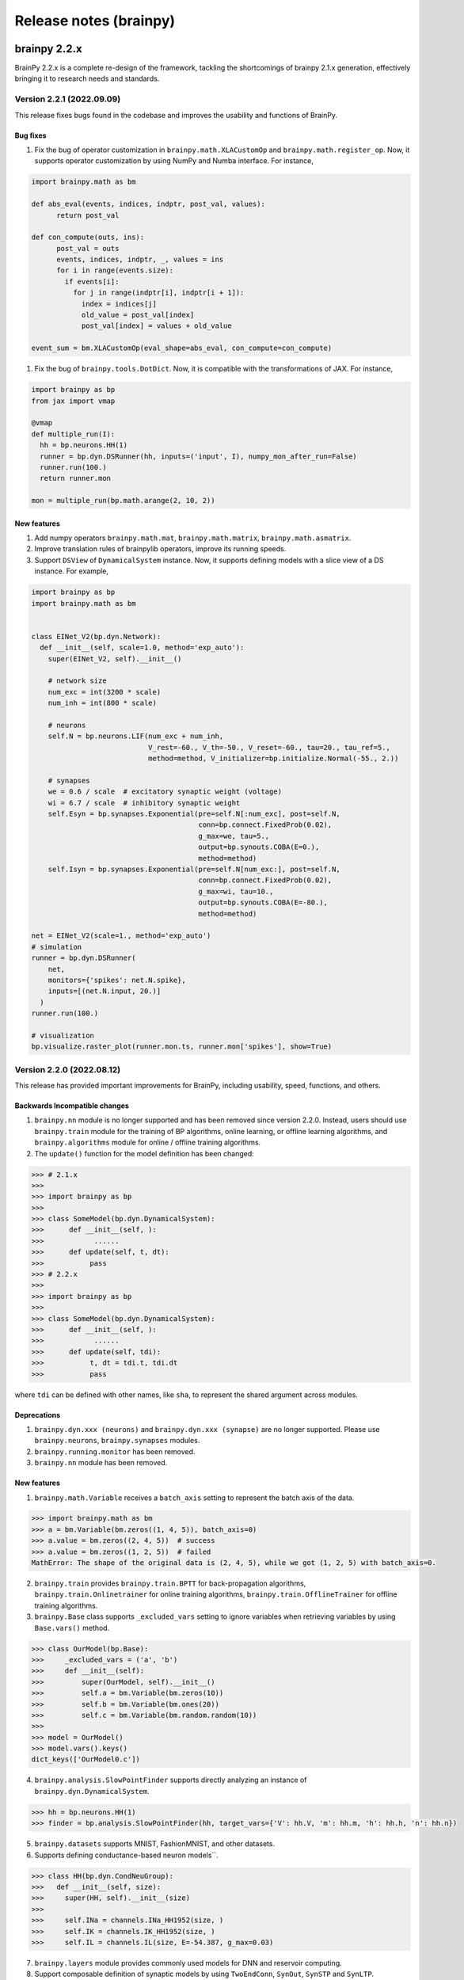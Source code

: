Release notes (brainpy)
#######################


brainpy 2.2.x
*************

BrainPy 2.2.x is a complete re-design of the framework,
tackling the shortcomings of brainpy 2.1.x generation,
effectively bringing it to research needs and standards.




Version 2.2.1 (2022.09.09)
==========================

This release fixes bugs found in the codebase and improves the usability and functions of BrainPy.

Bug fixes
~~~~~~~~~~~~~~


#. Fix the bug of operator customization in ``brainpy.math.XLACustomOp`` and ``brainpy.math.register_op``. Now, it supports operator customization by using NumPy and Numba interface. For instance,

.. code-block:: python

   import brainpy.math as bm

   def abs_eval(events, indices, indptr, post_val, values):
         return post_val

   def con_compute(outs, ins):
         post_val = outs
         events, indices, indptr, _, values = ins
         for i in range(events.size):
           if events[i]:
             for j in range(indptr[i], indptr[i + 1]):
               index = indices[j]
               old_value = post_val[index]
               post_val[index] = values + old_value

   event_sum = bm.XLACustomOp(eval_shape=abs_eval, con_compute=con_compute)


#. Fix the bug of ``brainpy.tools.DotDict``. Now, it is compatible with the transformations of JAX. For instance,

.. code-block:: python

   import brainpy as bp
   from jax import vmap

   @vmap
   def multiple_run(I):
     hh = bp.neurons.HH(1)
     runner = bp.dyn.DSRunner(hh, inputs=('input', I), numpy_mon_after_run=False)
     runner.run(100.)
     return runner.mon

   mon = multiple_run(bp.math.arange(2, 10, 2))

New features
~~~~~~~~~~~~~~


#. Add numpy operators ``brainpy.math.mat``\ , ``brainpy.math.matrix``\ , ``brainpy.math.asmatrix``.
#. Improve translation rules of brainpylib operators, improve its running speeds.
#. Support ``DSView`` of ``DynamicalSystem`` instance. Now, it supports defining models with a slice view of a DS instance. For example,

.. code-block:: python

   import brainpy as bp
   import brainpy.math as bm


   class EINet_V2(bp.dyn.Network):
     def __init__(self, scale=1.0, method='exp_auto'):
       super(EINet_V2, self).__init__()

       # network size
       num_exc = int(3200 * scale)
       num_inh = int(800 * scale)

       # neurons
       self.N = bp.neurons.LIF(num_exc + num_inh,
                               V_rest=-60., V_th=-50., V_reset=-60., tau=20., tau_ref=5.,
                               method=method, V_initializer=bp.initialize.Normal(-55., 2.))

       # synapses
       we = 0.6 / scale  # excitatory synaptic weight (voltage)
       wi = 6.7 / scale  # inhibitory synaptic weight
       self.Esyn = bp.synapses.Exponential(pre=self.N[:num_exc], post=self.N,
                                           conn=bp.connect.FixedProb(0.02),
                                           g_max=we, tau=5.,
                                           output=bp.synouts.COBA(E=0.),
                                           method=method)
       self.Isyn = bp.synapses.Exponential(pre=self.N[num_exc:], post=self.N,
                                           conn=bp.connect.FixedProb(0.02),
                                           g_max=wi, tau=10.,
                                           output=bp.synouts.COBA(E=-80.),
                                           method=method)

   net = EINet_V2(scale=1., method='exp_auto')
   # simulation
   runner = bp.dyn.DSRunner(
       net,
       monitors={'spikes': net.N.spike},
       inputs=[(net.N.input, 20.)]
     )
   runner.run(100.)

   # visualization
   bp.visualize.raster_plot(runner.mon.ts, runner.mon['spikes'], show=True)




Version 2.2.0 (2022.08.12)
==========================



This release has provided important improvements for BrainPy, including usability, speed, functions, and others.

Backwards Incompatible changes
~~~~~~~~~~~~~~~~~~~~~~~~~~~~~~


1. ``brainpy.nn`` module is no longer supported and has been removed since version 2.2.0. Instead, users should use ``brainpy.train`` module for the training of BP algorithms, online learning, or offline learning algorithms, and ``brainpy.algorithms`` module for online / offline training algorithms.
2. The ``update()`` function for the model definition has been changed:

.. code-block::

   >>> # 2.1.x
   >>>
   >>> import brainpy as bp
   >>>
   >>> class SomeModel(bp.dyn.DynamicalSystem):
   >>>      def __init__(self, ):
   >>>            ......
   >>>      def update(self, t, dt):
   >>>           pass
   >>> # 2.2.x
   >>>
   >>> import brainpy as bp
   >>>
   >>> class SomeModel(bp.dyn.DynamicalSystem):
   >>>      def __init__(self, ):
   >>>            ......
   >>>      def update(self, tdi):
   >>>           t, dt = tdi.t, tdi.dt
   >>>           pass

where ``tdi`` can be defined with other names, like ``sha``\ , to represent the shared argument across modules.

Deprecations
~~~~~~~~~~~~~~~~~~~~


#. ``brainpy.dyn.xxx (neurons)`` and ``brainpy.dyn.xxx (synapse)`` are no longer supported. Please use ``brainpy.neurons``\ , ``brainpy.synapses`` modules.
#. ``brainpy.running.monitor`` has been removed.
#. ``brainpy.nn`` module has been removed.

New features
~~~~~~~~~~~~~~~~~~~~


1. ``brainpy.math.Variable`` receives a ``batch_axis`` setting to represent the batch axis of the data.

.. code-block::

   >>> import brainpy.math as bm
   >>> a = bm.Variable(bm.zeros((1, 4, 5)), batch_axis=0)
   >>> a.value = bm.zeros((2, 4, 5))  # success
   >>> a.value = bm.zeros((1, 2, 5))  # failed
   MathError: The shape of the original data is (2, 4, 5), while we got (1, 2, 5) with batch_axis=0.


2. ``brainpy.train`` provides ``brainpy.train.BPTT`` for back-propagation algorithms, ``brainpy.train.Onlinetrainer`` for online training algorithms, ``brainpy.train.OfflineTrainer`` for offline training algorithms.
3. ``brainpy.Base`` class supports ``_excluded_vars`` setting to ignore variables when retrieving variables by using ``Base.vars()`` method.

.. code-block::

   >>> class OurModel(bp.Base):
   >>>     _excluded_vars = ('a', 'b')
   >>>     def __init__(self):
   >>>         super(OurModel, self).__init__()
   >>>         self.a = bm.Variable(bm.zeros(10))
   >>>         self.b = bm.Variable(bm.ones(20))
   >>>         self.c = bm.Variable(bm.random.random(10))
   >>>
   >>> model = OurModel()
   >>> model.vars().keys()
   dict_keys(['OurModel0.c'])


4. ``brainpy.analysis.SlowPointFinder`` supports directly analyzing an instance of ``brainpy.dyn.DynamicalSystem``.

.. code-block::

   >>> hh = bp.neurons.HH(1)
   >>> finder = bp.analysis.SlowPointFinder(hh, target_vars={'V': hh.V, 'm': hh.m, 'h': hh.h, 'n': hh.n})


5. ``brainpy.datasets`` supports MNIST, FashionMNIST, and other datasets.
6. Supports defining conductance-based neuron models``.

.. code-block::

   >>> class HH(bp.dyn.CondNeuGroup):
   >>>   def __init__(self, size):
   >>>     super(HH, self).__init__(size)
   >>>
   >>>     self.INa = channels.INa_HH1952(size, )
   >>>     self.IK = channels.IK_HH1952(size, )
   >>>     self.IL = channels.IL(size, E=-54.387, g_max=0.03)


7. ``brainpy.layers`` module provides commonly used models for DNN and reservoir computing.
8. Support composable definition of synaptic models by using ``TwoEndConn``\ , ``SynOut``\ , ``SynSTP`` and ``SynLTP``.

.. code-block::

   >>> bp.synapses.Exponential(self.E, self.E, bp.conn.FixedProb(prob),
   >>>                      g_max=0.03 / scale, tau=5,
   >>>                      output=bp.synouts.COBA(E=0.),
   >>>                      stp=bp.synplast.STD())


9. Provide commonly used surrogate gradient function for spiking generation, including

   * ``brainpy.math.spike_with_sigmoid_grad``
   * ``brainpy.math.spike_with_linear_grad``
   * ``brainpy.math.spike_with_gaussian_grad``
   * ``brainpy.math.spike_with_mg_grad``

10. Provide shortcuts for GPU memory management via ``brainpy.math.disable_gpu_memory_preallocation()``\ , and ``brainpy.math.clear_buffer_memory()``.

What's Changed
~~~~~~~~~~~~~~~~~~~~


* fix `#207 <https://github.com/PKU-NIP-Lab/BrainPy/issues/207>`_\ : synapses update first, then neurons, finally delay variables by `@chaoming0625 <https://github.com/chaoming0625>`_ in `#219 <https://github.com/PKU-NIP-Lab/BrainPy/pull/219>`_
* docs: add logos by `@ztqakita <https://github.com/ztqakita>`_ in `#218 <https://github.com/PKU-NIP-Lab/BrainPy/pull/218>`_
* Add the biological NMDA model by `@c-xy17 <https://github.com/c-xy17>`_ in `#221 <https://github.com/PKU-NIP-Lab/BrainPy/pull/221>`_
* docs: fix mathjax problem by `@ztqakita <https://github.com/ztqakita>`_ in `#222 <https://github.com/PKU-NIP-Lab/BrainPy/pull/222>`_
* Add the parameter R to the LIF model by `@c-xy17 <https://github.com/c-xy17>`_ in `#224 <https://github.com/PKU-NIP-Lab/BrainPy/pull/224>`_
* new version of brainpy: V2.2.0-rc1 by `@chaoming0625 <https://github.com/chaoming0625>`_ in `#226 <https://github.com/PKU-NIP-Lab/BrainPy/pull/226>`_
* update training apis by `@chaoming0625 <https://github.com/chaoming0625>`_ in `#227 <https://github.com/PKU-NIP-Lab/BrainPy/pull/227>`_
* Update quickstart and the analysis module by `@c-xy17 <https://github.com/c-xy17>`_ in `#229 <https://github.com/PKU-NIP-Lab/BrainPy/pull/229>`_
* Eseential updates for montors, analysis, losses, and examples by `@chaoming0625 <https://github.com/chaoming0625>`_ in `#230 <https://github.com/PKU-NIP-Lab/BrainPy/pull/230>`_
* add numpy op tests by `@ztqakita <https://github.com/ztqakita>`_ in `#231 <https://github.com/PKU-NIP-Lab/BrainPy/pull/231>`_
* Integrated simulation, simulaton and analysis by `@chaoming0625 <https://github.com/chaoming0625>`_ in `#232 <https://github.com/PKU-NIP-Lab/BrainPy/pull/232>`_
* update docs by `@chaoming0625 <https://github.com/chaoming0625>`_ in `#233 <https://github.com/PKU-NIP-Lab/BrainPy/pull/233>`_
* unify ``brainpy.layers`` with other modules in ``brainpy.dyn`` by `@chaoming0625 <https://github.com/chaoming0625>`_ in `#234 <https://github.com/PKU-NIP-Lab/BrainPy/pull/234>`_
* fix bugs by `@chaoming0625 <https://github.com/chaoming0625>`_ in `#235 <https://github.com/PKU-NIP-Lab/BrainPy/pull/235>`_
* update apis, docs, examples and others by `@chaoming0625 <https://github.com/chaoming0625>`_ in `#236 <https://github.com/PKU-NIP-Lab/BrainPy/pull/236>`_
* fixes by `@chaoming0625 <https://github.com/chaoming0625>`_ in `#237 <https://github.com/PKU-NIP-Lab/BrainPy/pull/237>`_
* fix: add dtype promotion = standard by `@ztqakita <https://github.com/ztqakita>`_ in `#239 <https://github.com/PKU-NIP-Lab/BrainPy/pull/239>`_
* updates by `@chaoming0625 <https://github.com/chaoming0625>`_ in `#240 <https://github.com/PKU-NIP-Lab/BrainPy/pull/240>`_
* update training docs by `@chaoming0625 <https://github.com/chaoming0625>`_ in `#241 <https://github.com/PKU-NIP-Lab/BrainPy/pull/241>`_
* change doc path/organization by `@chaoming0625 <https://github.com/chaoming0625>`_ in `#242 <https://github.com/PKU-NIP-Lab/BrainPy/pull/242>`_
* Update advanced docs by `@chaoming0625 <https://github.com/chaoming0625>`_ in `#243 <https://github.com/PKU-NIP-Lab/BrainPy/pull/243>`_
* update quickstart docs & enable jit error checking by `@chaoming0625 <https://github.com/chaoming0625>`_ in `#244 <https://github.com/PKU-NIP-Lab/BrainPy/pull/244>`_
* update apis and examples by `@chaoming0625 <https://github.com/chaoming0625>`_ in `#245 <https://github.com/PKU-NIP-Lab/BrainPy/pull/245>`_
* update apis and tests by `@chaoming0625 <https://github.com/chaoming0625>`_ in `#246 <https://github.com/PKU-NIP-Lab/BrainPy/pull/246>`_
* Docs update and bugs fixed by `@ztqakita <https://github.com/ztqakita>`_ in `#247 <https://github.com/PKU-NIP-Lab/BrainPy/pull/247>`_
* version 2.2.0 by `@chaoming0625 <https://github.com/chaoming0625>`_ in `#248 <https://github.com/PKU-NIP-Lab/BrainPy/pull/248>`_
* add norm and pooling & fix bugs in operators by `@ztqakita <https://github.com/ztqakita>`_ in `#249 <https://github.com/PKU-NIP-Lab/BrainPy/pull/249>`_

**Full Changelog**: `V2.1.12...V2.2.0 <https://github.com/PKU-NIP-Lab/BrainPy/compare/V2.1.12...V2.2.0>`_




brainpy 2.1.x
*************



Version 2.1.12 (2022.05.17)
===========================


Highlights
~~~~~~~~~~

This release is excellent. We have made important improvements.

1. We provide dozens of random sampling in NumPy which are not
   supportted in JAX, such as ``brainpy.math.random.bernoulli``,
   ``brainpy.math.random.lognormal``, ``brainpy.math.random.binomial``,
   ``brainpy.math.random.chisquare``, ``brainpy.math.random.dirichlet``,
   ``brainpy.math.random.geometric``, ``brainpy.math.random.f``,
   ``brainpy.math.random.hypergeometric``,
   ``brainpy.math.random.logseries``,
   ``brainpy.math.random.multinomial``,
   ``brainpy.math.random.multivariate_normal``,
   ``brainpy.math.random.negative_binomial``,
   ``brainpy.math.random.noncentral_chisquare``,
   ``brainpy.math.random.noncentral_f``, ``brainpy.math.random.power``,
   ``brainpy.math.random.rayleigh``, ``brainpy.math.random.triangular``,
   ``brainpy.math.random.vonmises``, ``brainpy.math.random.wald``,
   ``brainpy.math.random.weibull``
2. make efficient checking on numerical values. Instead of direct
   ``id_tap()`` checking which has large overhead, currently
   ``brainpy.tools.check_erro_in_jit()`` is highly efficient.
3. Fix ``JaxArray`` operator errors on ``None``
4. improve oo-to-function transformation speeds
5. ``io`` works: ``.save_states()`` and ``.load_states()``

What’s Changed
~~~~~~~~~~~~~~

-  support dtype setting in array interchange functions by
   [@chaoming0625](https://github.com/chaoming0625) in
   `#209 <https://github.com/PKU-NIP-Lab/BrainPy/pull/209>`__
-  fix `#144 <https://github.com/PKU-NIP-Lab/BrainPy/issues/144>`__:
   operations on None raise errors by
   [@chaoming0625](https://github.com/chaoming0625) in
   `#210 <https://github.com/PKU-NIP-Lab/BrainPy/pull/210>`__
-  add tests and new functions for random sampling by
   [@c-xy17](https://github.com/c-xy17) in
   `#213 <https://github.com/PKU-NIP-Lab/BrainPy/pull/213>`__
-  feat: fix ``io`` for brainpy.Base by
   [@chaoming0625](https://github.com/chaoming0625) in
   `#211 <https://github.com/PKU-NIP-Lab/BrainPy/pull/211>`__
-  update advanced tutorial documentation by
   [@chaoming0625](https://github.com/chaoming0625) in
   `#212 <https://github.com/PKU-NIP-Lab/BrainPy/pull/212>`__
-  fix `#149 <https://github.com/PKU-NIP-Lab/BrainPy/issues/149>`__
   (dozens of random samplings in NumPy) and fix JaxArray op errors by
   [@chaoming0625](https://github.com/chaoming0625) in
   `#216 <https://github.com/PKU-NIP-Lab/BrainPy/pull/216>`__
-  feat: efficient checking on numerical values by
   [@chaoming0625](https://github.com/chaoming0625) in
   `#217 <https://github.com/PKU-NIP-Lab/BrainPy/pull/217>`__

**Full Changelog**:
`V2.1.11...V2.1.12 <https://github.com/PKU-NIP-Lab/BrainPy/compare/V2.1.11...V2.1.12>`__



Version 2.1.11 (2022.05.15)
===========================


What's Changed
~~~~~~~~~~~~~~

* fix: cross-correlation bug by `@ztqakita <https://github.com/ztqakita>`_ in `#201 <https://github.com/PKU-NIP-Lab/BrainPy/pull/201>`_
* update apis, test and docs of numpy ops by `@chaoming0625 <https://github.com/chaoming0625>`_ in `#202 <https://github.com/PKU-NIP-Lab/BrainPy/pull/202>`_
* docs: add sphinx_book_theme by `@ztqakita <https://github.com/ztqakita>`_ in `#203 <https://github.com/PKU-NIP-Lab/BrainPy/pull/203>`_
* fix: add requirements-doc.txt by `@ztqakita <https://github.com/ztqakita>`_ in `#204 <https://github.com/PKU-NIP-Lab/BrainPy/pull/204>`_
* update control flow, integrators, operators, and docs by `@chaoming0625 <https://github.com/chaoming0625>`_ in `#205 <https://github.com/PKU-NIP-Lab/BrainPy/pull/205>`_
* improve oo-to-function transformation speed by `@chaoming0625 <https://github.com/chaoming0625>`_ in `#208 <https://github.com/PKU-NIP-Lab/BrainPy/pull/208>`_

**Full Changelog**\ : `V2.1.10...V2.1.11 <https://github.com/PKU-NIP-Lab/BrainPy/compare/V2.1.10...V2.1.11>`_



Version 2.1.10 (2022.05.05)
===========================


What's Changed
~~~~~~~~~~~~~~

* update control flow APIs and Docs by `@chaoming0625 <https://github.com/chaoming0625>`_ in `#192 <https://github.com/PKU-NIP-Lab/BrainPy/pull/192>`_
* doc: update docs of dynamics simulation by `@chaoming0625 <https://github.com/chaoming0625>`_ in `#193 <https://github.com/PKU-NIP-Lab/BrainPy/pull/193>`_
* fix `#125 <https://github.com/PKU-NIP-Lab/BrainPy/issues/125>`_: add channel models and two-compartment Pinsky-Rinzel model by `@chaoming0625 <https://github.com/chaoming0625>`_ in `#194 <https://github.com/PKU-NIP-Lab/BrainPy/pull/194>`_
* JIT errors do not change Variable values by `@chaoming0625 <https://github.com/chaoming0625>`_ in `#195 <https://github.com/PKU-NIP-Lab/BrainPy/pull/195>`_
* fix a bug in math.activations.py by `@c-xy17 <https://github.com/c-xy17>`_ in `#196 <https://github.com/PKU-NIP-Lab/BrainPy/pull/196>`_
* Functionalinaty improvements by `@chaoming0625 <https://github.com/chaoming0625>`_ in `#197 <https://github.com/PKU-NIP-Lab/BrainPy/pull/197>`_
* update rate docs by `@chaoming0625 <https://github.com/chaoming0625>`_ in `#198 <https://github.com/PKU-NIP-Lab/BrainPy/pull/198>`_
* update brainpy.dyn doc by `@chaoming0625 <https://github.com/chaoming0625>`_ in `#199 <https://github.com/PKU-NIP-Lab/BrainPy/pull/199>`_

**Full Changelog**\ : `V2.1.8...V2.1.10 <https://github.com/PKU-NIP-Lab/BrainPy/compare/V2.1.8...V2.1.10>`_



Version 2.1.8 (2022.04.26)
==========================


What's Changed
~~~~~~~~~~~~~~

* Fix `#120 <https://github.com/PKU-NIP-Lab/BrainPy/issues/120>`_ by `@chaoming0625 <https://github.com/chaoming0625>`_ in `#178 <https://github.com/PKU-NIP-Lab/BrainPy/pull/178>`_
* feat: brainpy.Collector supports addition and subtraction by `@chaoming0625 <https://github.com/chaoming0625>`_ in `#179 <https://github.com/PKU-NIP-Lab/BrainPy/pull/179>`_
* feat: delay variables support "indices" and "reset()" function by `@chaoming0625 <https://github.com/chaoming0625>`_ in `#180 <https://github.com/PKU-NIP-Lab/BrainPy/pull/180>`_
* Support reset functions in neuron and synapse models by `@chaoming0625 <https://github.com/chaoming0625>`_ in `#181 <https://github.com/PKU-NIP-Lab/BrainPy/pull/181>`_
* ``update()`` function on longer need ``_t`` and ``_dt`` by `@chaoming0625 <https://github.com/chaoming0625>`_ in `#183 <https://github.com/PKU-NIP-Lab/BrainPy/pull/183>`_
* small updates by `@chaoming0625 <https://github.com/chaoming0625>`_ in `#188 <https://github.com/PKU-NIP-Lab/BrainPy/pull/188>`_
* feat: easier control flows with ``brainpy.math.ifelse`` by `@chaoming0625 <https://github.com/chaoming0625>`_ in `#189 <https://github.com/PKU-NIP-Lab/BrainPy/pull/189>`_
* feat: update delay couplings of ``DiffusiveCoupling`` and ``AdditiveCouping`` by `@chaoming0625 <https://github.com/chaoming0625>`_ in `#190 <https://github.com/PKU-NIP-Lab/BrainPy/pull/190>`_
* update version and changelog by `@chaoming0625 <https://github.com/chaoming0625>`_ in `#191 <https://github.com/PKU-NIP-Lab/BrainPy/pull/191>`_

**Full Changelog**\ : `V2.1.7...V2.1.8 <https://github.com/PKU-NIP-Lab/BrainPy/compare/V2.1.7...V2.1.8>`_



Version 2.1.7 (2022.04.22)
==========================


What's Changed
~~~~~~~~~~~~~~

* synapse models support heterogeneuos weights by `@chaoming0625 <https://github.com/chaoming0625>`_ in `#170 <https://github.com/PKU-NIP-Lab/BrainPy/pull/170>`_
* more efficient synapse implementation by `@chaoming0625 <https://github.com/chaoming0625>`_ in `#171 <https://github.com/PKU-NIP-Lab/BrainPy/pull/171>`_
* fix input models in brainpy.dyn by `@chaoming0625 <https://github.com/chaoming0625>`_ in `#172 <https://github.com/PKU-NIP-Lab/BrainPy/pull/172>`_
* fix: np array astype by `@ztqakita <https://github.com/ztqakita>`_ in `#173 <https://github.com/PKU-NIP-Lab/BrainPy/pull/173>`_
* update README: 'brain-py' to 'brainpy' by `@chaoming0625 <https://github.com/chaoming0625>`_ in `#174 <https://github.com/PKU-NIP-Lab/BrainPy/pull/174>`_
* fix: fix the updating rules in the STP model by `@c-xy17 <https://github.com/c-xy17>`_ in `#176 <https://github.com/PKU-NIP-Lab/BrainPy/pull/176>`_
* Updates and fixes by `@chaoming0625 <https://github.com/chaoming0625>`_ in `#177 <https://github.com/PKU-NIP-Lab/BrainPy/pull/177>`_

**Full Changelog**\ : `V2.1.5...V2.1.7 <https://github.com/PKU-NIP-Lab/BrainPy/compare/V2.1.5...V2.1.7>`_


Version 2.1.5 (2022.04.18)
==========================


What's Changed
~~~~~~~~~~~~~~

* ``brainpy.math.random.shuffle`` is numpy like by `@chaoming0625 <https://github.com/chaoming0625>`_ in `#153 <https://github.com/PKU-NIP-Lab/BrainPy/pull/153>`_
* update LICENSE by `@chaoming0625 <https://github.com/chaoming0625>`_ in `#155 <https://github.com/PKU-NIP-Lab/BrainPy/pull/155>`_
* docs: add m1 warning by `@ztqakita <https://github.com/ztqakita>`_ in `#154 <https://github.com/PKU-NIP-Lab/BrainPy/pull/154>`_
* compatible apis of 'brainpy.math' with those of 'jax.numpy' in most modules by `@chaoming0625 <https://github.com/chaoming0625>`_ in `#156 <https://github.com/PKU-NIP-Lab/BrainPy/pull/156>`_
* Important updates by `@chaoming0625 <https://github.com/chaoming0625>`_ in `#157 <https://github.com/PKU-NIP-Lab/BrainPy/pull/157>`_
* Updates by `@chaoming0625 <https://github.com/chaoming0625>`_ in `#159 <https://github.com/PKU-NIP-Lab/BrainPy/pull/159>`_
* Add LayerNorm, GroupNorm, and InstanceNorm as nn_nodes in normalization.py by `@c-xy17 <https://github.com/c-xy17>`_ in `#162 <https://github.com/PKU-NIP-Lab/BrainPy/pull/162>`_
* feat: add conv & pooling nodes by `@ztqakita <https://github.com/ztqakita>`_ in `#161 <https://github.com/PKU-NIP-Lab/BrainPy/pull/161>`_
* fix: update setup.py by `@ztqakita <https://github.com/ztqakita>`_ in `#163 <https://github.com/PKU-NIP-Lab/BrainPy/pull/163>`_
* update setup.py by `@chaoming0625 <https://github.com/chaoming0625>`_ in `#165 <https://github.com/PKU-NIP-Lab/BrainPy/pull/165>`_
* fix: change trigger condition by `@ztqakita <https://github.com/ztqakita>`_ in `#166 <https://github.com/PKU-NIP-Lab/BrainPy/pull/166>`_
* fix: add build_conn() function by `@ztqakita <https://github.com/ztqakita>`_ in `#164 <https://github.com/PKU-NIP-Lab/BrainPy/pull/164>`_
* update synapses by `@chaoming0625 <https://github.com/chaoming0625>`_ in `#167 <https://github.com/PKU-NIP-Lab/BrainPy/pull/167>`_
* get the deserved name: brainpy by `@chaoming0625 <https://github.com/chaoming0625>`_ in `#168 <https://github.com/PKU-NIP-Lab/BrainPy/pull/168>`_
* update tests by `@chaoming0625 <https://github.com/chaoming0625>`_ in `#169 <https://github.com/PKU-NIP-Lab/BrainPy/pull/169>`_

**Full Changelog**\ : `V2.1.4...V2.1.5 <https://github.com/PKU-NIP-Lab/BrainPy/compare/V2.1.4...V2.1.5>`_



Version 2.1.4 (2022.04.04)
==========================


What's Changed
~~~~~~~~~~~~~~

* fix doc parsing bug by `@chaoming0625 <https://github.com/chaoming0625>`_ in `#127 <https://github.com/PKU-NIP-Lab/BrainPy/pull/127>`_
* Update overview_of_dynamic_model.ipynb by `@c-xy17 <https://github.com/c-xy17>`_ in `#129 <https://github.com/PKU-NIP-Lab/BrainPy/pull/129>`_
* Reorganization of ``brainpylib.custom_op`` and adding interface in ``brainpy.math`` by `@ztqakita <https://github.com/ztqakita>`_ in `#128 <https://github.com/PKU-NIP-Lab/BrainPy/pull/128>`_
* Fix: modify ``register_op`` and brainpy.math interface by `@ztqakita <https://github.com/ztqakita>`_ in `#130 <https://github.com/PKU-NIP-Lab/BrainPy/pull/130>`_
* new features about RNN training and delay differential equations by `@chaoming0625 <https://github.com/chaoming0625>`_ in `#132 <https://github.com/PKU-NIP-Lab/BrainPy/pull/132>`_
* Fix `#123 <https://github.com/PKU-NIP-Lab/BrainPy/issues/123>`_\ : Add low-level operators docs and modify register_op by `@ztqakita <https://github.com/ztqakita>`_ in `#134 <https://github.com/PKU-NIP-Lab/BrainPy/pull/134>`_
* feat: add generate_changelog by `@ztqakita <https://github.com/ztqakita>`_ in `#135 <https://github.com/PKU-NIP-Lab/BrainPy/pull/135>`_
* fix `#133 <https://github.com/PKU-NIP-Lab/BrainPy/issues/133>`_\ , support batch size training with offline algorithms by `@chaoming0625 <https://github.com/chaoming0625>`_ in `#136 <https://github.com/PKU-NIP-Lab/BrainPy/pull/136>`_
* fix `#84 <https://github.com/PKU-NIP-Lab/BrainPy/issues/84>`_\ : support online training algorithms by `@chaoming0625 <https://github.com/chaoming0625>`_ in `#137 <https://github.com/PKU-NIP-Lab/BrainPy/pull/137>`_
* feat: add the batch normalization node by `@c-xy17 <https://github.com/c-xy17>`_ in `#138 <https://github.com/PKU-NIP-Lab/BrainPy/pull/138>`_
* fix: fix shape checking error by `@chaoming0625 <https://github.com/chaoming0625>`_ in `#139 <https://github.com/PKU-NIP-Lab/BrainPy/pull/139>`_
* solve `#131 <https://github.com/PKU-NIP-Lab/BrainPy/issues/131>`_\ , support efficient synaptic computation for special connection types by `@chaoming0625 <https://github.com/chaoming0625>`_ in `#140 <https://github.com/PKU-NIP-Lab/BrainPy/pull/140>`_
* feat: update the API and test for batch normalization by `@c-xy17 <https://github.com/c-xy17>`_ in `#142 <https://github.com/PKU-NIP-Lab/BrainPy/pull/142>`_
* Node is default trainable by `@chaoming0625 <https://github.com/chaoming0625>`_ in `#143 <https://github.com/PKU-NIP-Lab/BrainPy/pull/143>`_
* Updates training apis and docs by `@chaoming0625 <https://github.com/chaoming0625>`_ in `#145 <https://github.com/PKU-NIP-Lab/BrainPy/pull/145>`_
* fix: add dependencies and update version by `@ztqakita <https://github.com/ztqakita>`_ in `#147 <https://github.com/PKU-NIP-Lab/BrainPy/pull/147>`_
* update requirements by `@chaoming0625 <https://github.com/chaoming0625>`_ in `#146 <https://github.com/PKU-NIP-Lab/BrainPy/pull/146>`_
* data pass of the Node is default SingleData by `@chaoming0625 <https://github.com/chaoming0625>`_ in `#148 <https://github.com/PKU-NIP-Lab/BrainPy/pull/148>`_

**Full Changelog**\ : `V2.1.3...V2.1.4 <https://github.com/PKU-NIP-Lab/BrainPy/compare/V2.1.3...V2.1.4>`_



Version 2.1.3 (2022.03.27)
==========================

This release improves the functionality and usability of BrainPy. Core changes include

* support customization of low-level operators by using Numba
* fix bugs

What's Changed
~~~~~~~~~~~~~~

* Provide custom operators written in numba for jax jit by `@ztqakita <https://github.com/ztqakita>`_ in `#122 <https://github.com/PKU-NIP-Lab/BrainPy/pull/122>`_
* fix DOGDecay bugs, add more features by `@chaoming0625 <https://github.com/chaoming0625>`_ in `#124 <https://github.com/PKU-NIP-Lab/BrainPy/pull/124>`_
* fix bugs by `@chaoming0625 <https://github.com/chaoming0625>`_ in `#126 <https://github.com/PKU-NIP-Lab/BrainPy/pull/126>`_

**Full Changelog** : `V2.1.2...V2.1.3 <https://github.com/PKU-NIP-Lab/BrainPy/compare/V2.1.2...V2.1.3>`_




Version 2.1.2 (2022.03.23)
==========================

This release improves the functionality and usability of BrainPy. Core changes include

- support rate-based whole-brain modeling
- add more neuron models, including rate neurons/synapses
- support Python 3.10
- improve delays etc. APIs


What's Changed
~~~~~~~~~~~~~~

* fix matplotlib dependency on "brainpy.analysis" module by `@chaoming0625 <https://github.com/chaoming0625>`_ in `#110 <https://github.com/PKU-NIP-Lab/BrainPy/pull/110>`_
* Sync master to brainpy-2.x branch by `@ztqakita <https://github.com/ztqakita>`_ in `#111 <https://github.com/PKU-NIP-Lab/BrainPy/pull/111>`_
* add py3.6 test & delete multiple macos env by `@ztqakita <https://github.com/ztqakita>`_ in `#112 <https://github.com/PKU-NIP-Lab/BrainPy/pull/112>`_
* Modify ci by `@ztqakita <https://github.com/ztqakita>`_ in `#113 <https://github.com/PKU-NIP-Lab/BrainPy/pull/113>`_
* Add py3.10 test by `@ztqakita <https://github.com/ztqakita>`_ in `#115 <https://github.com/PKU-NIP-Lab/BrainPy/pull/115>`_
* update python version by `@chaoming0625 <https://github.com/chaoming0625>`_ in `#114 <https://github.com/PKU-NIP-Lab/BrainPy/pull/114>`_
* add brainpylib mac py3.10 by `@ztqakita <https://github.com/ztqakita>`_ in `#116 <https://github.com/PKU-NIP-Lab/BrainPy/pull/116>`_
* Enhance measure/input/brainpylib by `@chaoming0625 <https://github.com/chaoming0625>`_ in `#117 <https://github.com/PKU-NIP-Lab/BrainPy/pull/117>`_
* fix `#105 <https://github.com/PKU-NIP-Lab/BrainPy/issues/105>`_\ : Add customize connections docs by `@ztqakita <https://github.com/ztqakita>`_ in `#118 <https://github.com/PKU-NIP-Lab/BrainPy/pull/118>`_
* fix bugs by `@chaoming0625 <https://github.com/chaoming0625>`_ in `#119 <https://github.com/PKU-NIP-Lab/BrainPy/pull/119>`_
* Whole brain modeling by `@chaoming0625 <https://github.com/chaoming0625>`_ in `#121 <https://github.com/PKU-NIP-Lab/BrainPy/pull/121>`_

**Full Changelog**: `V2.1.1...V2.1.2 <https://github.com/PKU-NIP-Lab/BrainPy/compare/V2.1.1...V2.1.2>`_


Version 2.1.1 (2022.03.18)
==========================

This release continues to update the functionality of BrainPy. Core changes include

- numerical solvers for fractional differential equations
- more standard ``brainpy.nn`` interfaces


New Features
~~~~~~~~~~~~

- Numerical solvers for fractional differential equations
    - ``brainpy.fde.CaputoEuler``
    - ``brainpy.fde.CaputoL1Schema``
    - ``brainpy.fde.GLShortMemory``
- Fractional neuron models
    - ``brainpy.dyn.FractionalFHR``
    - ``brainpy.dyn.FractionalIzhikevich``
- support ``shared_kwargs`` in `RNNTrainer` and `RNNRunner`


Version 2.1.0 (2022.03.14)
==========================


Highlights
~~~~~~~~~~

We are excited to announce the release of BrainPy 2.1.0. This release is composed of nearly
270 commits since 2.0.2, made by `Chaoming Wang <https://github.com/chaoming0625>`_,
`Xiaoyu Chen <mailto:c-xy17@tsinghua.org.cn>`_, and `Tianqiu Zhang <mailto:tianqiuakita@gmail.com>`_ .

BrainPy 2.1.0 updates are focused on improving usability, functionality, and stability of BrainPy.
Highlights of version 2.1.0 include:

- New module ``brainpy.dyn`` for dynamics building and simulation. It is composed of many
  neuron models, synapse models, and others.
- New module ``brainpy.nn`` for neural network building and training. It supports to
  define reservoir models, artificial neural networks, ridge regression training,
  and back-propagation through time training.
- New module ``brainpy.datasets`` for convenient dataset construction and initialization.
- New module ``brainpy.integrators.dde`` for numerical integration of delay differential equations.
- Add more numpy-like operators in ``brainpy.math`` module.
- Add automatic continuous integration on Linux, Windows, and MacOS platforms.
- Fully update brainpy documentation.
- Fix bugs on ``brainpy.analysis`` and ``brainpy.math.autograd``


Incompatible changes
~~~~~~~~~~~~~~~~~~~~

- Remove ``brainpy.math.numpy`` module.
- Remove numba requirements
- Remove matplotlib requirements
- Remove `steps` in ``brainpy.dyn.DynamicalSystem``
- Remove travis CI


New Features
~~~~~~~~~~~~

- ``brainpy.ddeint`` for numerical integration of delay differential equations,
  the supported methods include:
    - Euler
    - MidPoint
    - Heun2
    - Ralston2
    - RK2
    - RK3
    - Heun3
    - Ralston3
    - SSPRK3
    - RK4
    - Ralston4
    - RK4Rule38
- set default int/float/complex types
    - ``brainpy.math.set_dfloat()``
    - ``brainpy.math.set_dint()``
    - ``brainpy.math.set_dcomplex()``
- Delay variables
    - ``brainpy.math.FixedLenDelay``
    - ``brainpy.math.NeutralDelay``
- Dedicated operators
    - ``brainpy.math.sparse_matmul()``
- More numpy-like operators
- Neural network building ``brainpy.nn``
- Dynamics model building and simulation ``brainpy.dyn``


Version 2.0.2 (2022.02.11)
==========================

There are important updates by `Chaoming Wang <https://github.com/chaoming0625>`_
in BrainPy 2.0.2.

- provide ``pre2post_event_prod`` operator
- support array creation from a list/tuple of JaxArray in ``brainpy.math.asarray`` and ``brainpy.math.array``
- update ``brainpy.ConstantDelay``, add ``.latest`` and ``.oldest`` attributes
- add ``brainpy.IntegratorRunner`` support for efficient simulation of brainpy integrators
- support auto finding of RandomState when JIT SDE integrators
- fix bugs in SDE ``exponential_euler`` method
- move ``parallel`` running APIs into ``brainpy.simulation``
- add ``brainpy.math.syn2post_mean``, ``brainpy.math.syn2post_softmax``,
  ``brainpy.math.pre2post_mean`` and ``brainpy.math.pre2post_softmax`` operators



Version 2.0.1 (2022.01.31)
==========================

Today we release BrainPy 2.0.1. This release is composed of over
70 commits since 2.0.0, made by `Chaoming Wang <https://github.com/chaoming0625>`_,
`Xiaoyu Chen <mailto:c-xy17@tsinghua.org.cn>`_, and
`Tianqiu Zhang <mailto:tianqiuakita@gmail.com>`_ .

BrainPy 2.0.0 updates are focused on improving documentation and operators.
Core changes include:

- Improve ``brainpylib`` operators
- Complete documentation for programming system
- Add more numpy APIs
- Add ``jaxfwd`` in autograd module
- And other changes


Version 2.0.0.1 (2022.01.05)
============================

- Add progress bar in ``brainpy.StructRunner``


Version 2.0.0 (2021.12.31)
==========================

Start a new version of BrainPy.

Highlight
~~~~~~~~~

We are excited to announce the release of BrainPy 2.0.0. This release is composed of over
260 commits since 1.1.7, made by `Chaoming Wang <https://github.com/chaoming0625>`_,
`Xiaoyu Chen <mailto:c-xy17@tsinghua.org.cn>`_, and `Tianqiu Zhang <mailto:tianqiuakita@gmail.com>`_ .

BrainPy 2.0.0 updates are focused on improving performance, usability and consistence of BrainPy.
All the computations are migrated into JAX. Model ``building``, ``simulation``, ``training``
and ``analysis`` are all based on JAX. Highlights of version 2.0.0 include:

- `brainpylib <https://pypi.org/project/brainpylib/>`_ are provided to dedicated operators for
  brain dynamics programming
- Connection APIs in ``brainpy.conn`` module are more efficient.
- Update analysis tools for low-dimensional and high-dimensional systems in ``brainpy.analysis`` module.
- Support more general Exponential Euler methods based on automatic differentiation.
- Improve the usability and consistence of ``brainpy.math`` module.
- Remove JIT compilation based on Numba.
- Separate brain building with brain simulation.


Incompatible changes
~~~~~~~~~~~~~~~~~~~~

- remove ``brainpy.math.use_backend()``
- remove ``brainpy.math.numpy`` module
- no longer support ``.run()`` in ``brainpy.DynamicalSystem`` (see New Features)
- remove ``brainpy.analysis.PhasePlane`` (see New Features)
- remove ``brainpy.analysis.Bifurcation`` (see New Features)
- remove ``brainpy.analysis.FastSlowBifurcation`` (see New Features)


New Features
~~~~~~~~~~~~

- Exponential Euler method based on automatic differentiation
    - ``brainpy.ode.ExpEulerAuto``
- Numerical optimization based low-dimensional analyzers:
    - ``brainpy.analysis.PhasePlane1D``
    - ``brainpy.analysis.PhasePlane2D``
    - ``brainpy.analysis.Bifurcation1D``
    - ``brainpy.analysis.Bifurcation2D``
    - ``brainpy.analysis.FastSlow1D``
    - ``brainpy.analysis.FastSlow2D``
- Numerical optimization based high-dimensional analyzer:
    - ``brainpy.analysis.SlowPointFinder``
- Dedicated operators in ``brainpy.math`` module:
    - ``brainpy.math.pre2post_event_sum``
    - ``brainpy.math.pre2post_sum``
    - ``brainpy.math.pre2post_prod``
    - ``brainpy.math.pre2post_max``
    - ``brainpy.math.pre2post_min``
    - ``brainpy.math.pre2syn``
    - ``brainpy.math.syn2post``
    - ``brainpy.math.syn2post_prod``
    - ``brainpy.math.syn2post_max``
    - ``brainpy.math.syn2post_min``
- Conversion APIs in ``brainpy.math`` module:
    - ``brainpy.math.as_device_array()``
    - ``brainpy.math.as_variable()``
    - ``brainpy.math.as_jaxarray()``
- New autograd APIs in ``brainpy.math`` module:
    - ``brainpy.math.vector_grad()``
- Simulation runners:
    - ``brainpy.ReportRunner``
    - ``brainpy.StructRunner``
    - ``brainpy.NumpyRunner``
- Commonly used models in ``brainpy.models`` module
    - ``brainpy.models.LIF``
    - ``brainpy.models.Izhikevich``
    - ``brainpy.models.AdExIF``
    - ``brainpy.models.SpikeTimeInput``
    - ``brainpy.models.PoissonInput``
    - ``brainpy.models.DeltaSynapse``
    - ``brainpy.models.ExpCUBA``
    - ``brainpy.models.ExpCOBA``
    - ``brainpy.models.AMPA``
    - ``brainpy.models.GABAa``
- Naming cache clean: ``brainpy.clear_name_cache``
- add safe in-place operations of ``update()`` method and ``.value``  assignment for JaxArray


Documentation
~~~~~~~~~~~~~

- Complete tutorials for quickstart
- Complete tutorials for dynamics building
- Complete tutorials for dynamics simulation
- Complete tutorials for dynamics training
- Complete tutorials for dynamics analysis
- Complete tutorials for API documentation


brainpy 1.1.x
*************


If you are using ``brainpy==1.x``, you can find *documentation*, *examples*, and *models* through the following links:

- **Documentation:** https://brainpy.readthedocs.io/en/brainpy-1.x/
- **Examples from papers**: https://brainpy-examples.readthedocs.io/en/brainpy-1.x/
- **Canonical brain models**: https://brainmodels.readthedocs.io/en/brainpy-1.x/


Version 1.1.7 (2021.12.13)
==========================

- fix bugs on ``numpy_array()`` conversion in `brainpy.math.utils` module


Version 1.1.5 (2021.11.17)
==========================

**API changes:**

- fix bugs on ndarray import in `brainpy.base.function.py`
- convenient 'get_param' interface `brainpy.simulation.layers`
- add more weight initialization methods

**Doc changes:**

- add more examples in README


Version 1.1.4
=============

**API changes:**

- add ``.struct_run()`` in DynamicalSystem
- add ``numpy_array()`` conversion in `brainpy.math.utils` module
- add ``Adagrad``, ``Adadelta``, ``RMSProp`` optimizers
- remove `setting` methods in `brainpy.math.jax` module
- remove import jax in `brainpy.__init__.py` and enable jax setting, including

  - ``enable_x64()``
  - ``set_platform()``
  - ``set_host_device_count()``
- enable ``b=None`` as no bias in `brainpy.simulation.layers`
- set `int_` and `float_` as default 32 bits
- remove ``dtype`` setting in Initializer constructor

**Doc changes:**

- add ``optimizer`` in "Math Foundation"
- add ``dynamics training`` docs
- improve others


Version 1.1.3
=============

- fix bugs of JAX parallel API imports
- fix bugs of `post_slice` structure construction
- update docs


Version 1.1.2
=============

- add ``pre2syn`` and ``syn2post`` operators
- add `verbose` and `check` option to ``Base.load_states()``
- fix bugs on JIT DynamicalSystem (numpy backend)


Version 1.1.1
=============

- fix bugs on symbolic analysis: model trajectory
- change `absolute` access in the variable saving and loading to the `relative` access
- add UnexpectedTracerError hints in JAX transformation functions


Version 1.1.0 (2021.11.08)
==========================

This package releases a new version of BrainPy.

Highlights of core changes:

``math`` module
~~~~~~~~~~~~~~~

- support numpy backend
- support JAX backend
- support ``jit``, ``vmap`` and ``pmap`` on class objects on JAX backend
- support ``grad``, ``jacobian``, ``hessian`` on class objects on JAX backend
- support ``make_loop``, ``make_while``, and ``make_cond`` on JAX backend
- support ``jit`` (based on numba) on class objects on numpy backend
- unified numpy-like ndarray operation APIs
- numpy-like random sampling APIs
- FFT functions
- gradient descent optimizers
- activation functions
- loss function
- backend settings


``base`` module
~~~~~~~~~~~~~~~

- ``Base`` for whole Version ecosystem
- ``Function`` to wrap functions
- ``Collector`` and ``TensorCollector`` to collect variables, integrators, nodes and others


``integrators`` module
~~~~~~~~~~~~~~~~~~~~~~

- class integrators for ODE numerical methods
- class integrators for SDE numerical methods

``simulation`` module
~~~~~~~~~~~~~~~~~~~~~

- support modular and composable programming
- support multi-scale modeling
- support large-scale modeling
- support simulation on GPUs
- fix bugs on ``firing_rate()``
- remove ``_i`` in ``update()`` function, replace ``_i`` with ``_dt``,
  meaning the dynamic system has the canonic equation form
  of :math:`dx/dt = f(x, t, dt)`
- reimplement the ``input_step`` and ``monitor_step`` in a more intuitive way
- support to set `dt`  in the single object level (i.e., single instance of DynamicSystem)
- common used DNN layers
- weight initializations
- refine synaptic connections


brainpy 1.0.x
*************

Version 1.0.3 (2021.08.18)
==========================

Fix bugs on

- firing rate measurement
- stability analysis


Version 1.0.2
=============

This release continues to improve the user-friendliness.

Highlights of core changes:

* Remove support for Numba-CUDA backend
* Super initialization `super(XXX, self).__init__()` can be done at anywhere
  (not required to add at the bottom of the `__init__()` function).
* Add the output message of the step function running error.
* More powerful support for Monitoring
* More powerful support for running order scheduling
* Remove `unsqueeze()` and `squeeze()` operations in ``brainpy.ops``
* Add `reshape()` operation in ``brainpy.ops``
* Improve docs for numerical solvers
* Improve tests for numerical solvers
* Add keywords checking in ODE numerical solvers
* Add more unified operations in brainpy.ops
* Support "@every" in steps and monitor functions
* Fix ODE solver bugs for class bounded function
* Add build phase in Monitor


Version 1.0.1
=============

- Fix bugs


Version 1.0.0
=============

- **NEW VERSION OF BRAINPY**
- Change the coding style into the object-oriented programming
- Systematically improve the documentation


brainpy 0.x
***********

Version 0.3.5
=============

- Add 'timeout' in sympy solver in neuron dynamics analysis
- Reconstruct and generalize phase plane analysis
- Generalize the repeat mode of ``Network`` to different running duration between two runs
- Update benchmarks
- Update detailed documentation


Version 0.3.1
=============

- Add a more flexible way for NeuState/SynState initialization
- Fix bugs of "is_multi_return"
- Add "hand_overs", "requires" and "satisfies".
- Update documentation
- Auto-transform `range` to `numba.prange`
- Support `_obj_i`, `_pre_i`, `_post_i` for more flexible operation in scalar-based models



Version 0.3.0
=============

Computation API
~~~~~~~~~~~~~~~

- Rename "brainpy.numpy" to "brainpy.backend"
- Delete "pytorch", "tensorflow" backends
- Add "numba" requirement
- Add GPU support

Profile setting
~~~~~~~~~~~~~~~

- Delete "backend" profile setting, add "jit"

Core systems
~~~~~~~~~~~~

- Delete "autopepe8" requirement
- Delete the format code prefix
- Change keywords "_t_, _dt_, _i_" to "_t, _dt, _i"
- Change the "ST" declaration out of "requires"
- Add "repeat" mode run in Network
- Change "vector-based" to "mode" in NeuType and SynType definition

Package installation
~~~~~~~~~~~~~~~~~~~~

- Remove "pypi" installation, installation now only rely on "conda"



Version 0.2.4
=============

API changes
~~~~~~~~~~~

- Fix bugs


Version 0.2.3
=============

API changes
~~~~~~~~~~~

- Add "animate_1D" in ``visualization`` module
- Add "PoissonInput", "SpikeTimeInput" and "FreqInput" in ``inputs`` module
- Update phase_portrait_analyzer.py


Models and examples
~~~~~~~~~~~~~~~~~~~

- Add CANN examples


Version 0.2.2
=============

API changes
~~~~~~~~~~~

- Redesign visualization
- Redesign connectivity
- Update docs


Version 0.2.1
=============

API changes
~~~~~~~~~~~

- Fix bugs in `numba import`
- Fix bugs in `numpy` mode with `scalar` model


Version 0.2.0
=============

API changes
~~~~~~~~~~~

- For computation: ``numpy``, ``numba``
- For model definition: ``NeuType``, ``SynConn``
- For model running: ``Network``, ``NeuGroup``, ``SynConn``, ``Runner``
- For numerical integration: ``integrate``, ``Integrator``, ``DiffEquation``
- For connectivity: ``One2One``, ``All2All``, ``GridFour``, ``grid_four``,
  ``GridEight``, ``grid_eight``, ``GridN``, ``FixedPostNum``, ``FixedPreNum``,
  ``FixedProb``, ``GaussianProb``, ``GaussianWeight``, ``DOG``
- For visualization: ``plot_value``, ``plot_potential``, ``plot_raster``,
  ``animation_potential``
- For measurement: ``cross_correlation``, ``voltage_fluctuation``,
  ``raster_plot``, ``firing_rate``
- For inputs: ``constant_current``, ``spike_current``, ``ramp_current``.


Models and examples
~~~~~~~~~~~~~~~~~~~

- Neuron models: ``HH model``, ``LIF model``, ``Izhikevich model``
- Synapse models: ``AMPA``, ``GABA``, ``NMDA``, ``STP``, ``GapJunction``
- Network models: ``gamma oscillation``

